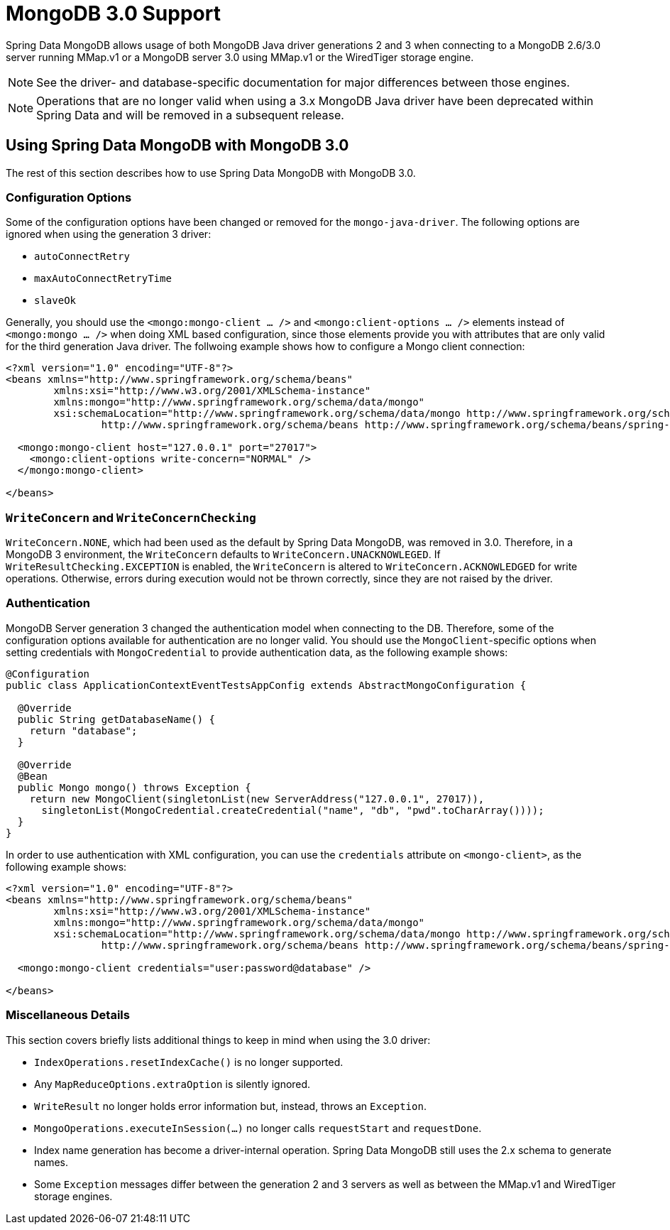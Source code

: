 [[mongo.mongo-3]]
= MongoDB 3.0 Support

Spring Data MongoDB allows usage of both MongoDB Java driver generations 2 and 3 when connecting to a MongoDB 2.6/3.0 server running MMap.v1 or a MongoDB server 3.0 using MMap.v1 or the WiredTiger storage engine.

NOTE: See the driver- and database-specific documentation for major differences between those engines.

NOTE: Operations that are no longer valid when using a 3.x MongoDB Java driver have been deprecated within Spring Data and will be removed in a subsequent release.

== Using Spring Data MongoDB with MongoDB 3.0

The rest of this section describes how to use Spring Data MongoDB with MongoDB 3.0.

[[mongo.mongo-3.configuration]]
=== Configuration Options

Some of the configuration options have been changed or removed for the `mongo-java-driver`. The following options are ignored when using the generation 3 driver:

 * `autoConnectRetry`
 * `maxAutoConnectRetryTime`
 * `slaveOk`

Generally, you should use the `<mongo:mongo-client ... />` and `<mongo:client-options ... />` elements instead of `<mongo:mongo ... />` when doing XML based configuration, since those elements provide you with attributes that are only valid for the third generation Java driver. The follwoing example shows how to configure a Mongo client connection:

[source,xml]
----
<?xml version="1.0" encoding="UTF-8"?>
<beans xmlns="http://www.springframework.org/schema/beans"
	xmlns:xsi="http://www.w3.org/2001/XMLSchema-instance"
	xmlns:mongo="http://www.springframework.org/schema/data/mongo"
	xsi:schemaLocation="http://www.springframework.org/schema/data/mongo http://www.springframework.org/schema/data/mongo/spring-mongo.xsd
		http://www.springframework.org/schema/beans http://www.springframework.org/schema/beans/spring-beans.xsd">

  <mongo:mongo-client host="127.0.0.1" port="27017">
    <mongo:client-options write-concern="NORMAL" />
  </mongo:mongo-client>

</beans>
----

[[mongo.mongo-3.write-concern]]
=== `WriteConcern` and `WriteConcernChecking`

`WriteConcern.NONE`, which had been used as the default by Spring Data MongoDB, was removed in 3.0. Therefore, in a MongoDB 3 environment, the `WriteConcern` defaults to `WriteConcern.UNACKNOWLEGED`. If `WriteResultChecking.EXCEPTION` is enabled, the `WriteConcern` is altered to `WriteConcern.ACKNOWLEDGED` for write operations. Otherwise, errors during execution would not be thrown correctly, since they are not raised by the driver.

[[mongo.mongo-3.authentication]]
=== Authentication

MongoDB Server generation 3 changed the authentication model when connecting to the DB. Therefore, some of the configuration options available for authentication are no longer valid. You should use the `MongoClient`-specific options when setting credentials with `MongoCredential` to provide authentication data, as the following example shows:

[source,java]
----
@Configuration
public class ApplicationContextEventTestsAppConfig extends AbstractMongoConfiguration {

  @Override
  public String getDatabaseName() {
    return "database";
  }

  @Override
  @Bean
  public Mongo mongo() throws Exception {
    return new MongoClient(singletonList(new ServerAddress("127.0.0.1", 27017)),
      singletonList(MongoCredential.createCredential("name", "db", "pwd".toCharArray())));
  }
}
----

In order to use authentication with XML configuration, you can use the `credentials` attribute on `<mongo-client>`, as the following example shows:

[source,xml]
----
<?xml version="1.0" encoding="UTF-8"?>
<beans xmlns="http://www.springframework.org/schema/beans"
	xmlns:xsi="http://www.w3.org/2001/XMLSchema-instance"
	xmlns:mongo="http://www.springframework.org/schema/data/mongo"
	xsi:schemaLocation="http://www.springframework.org/schema/data/mongo http://www.springframework.org/schema/data/mongo/spring-mongo.xsd
		http://www.springframework.org/schema/beans http://www.springframework.org/schema/beans/spring-beans.xsd">

  <mongo:mongo-client credentials="user:password@database" />

</beans>
----

[[mongo.mongo-3.misc]]
=== Miscellaneous Details

This section covers briefly lists additional things to keep in mind when using the 3.0 driver:

* `IndexOperations.resetIndexCache()` is no longer supported.
* Any `MapReduceOptions.extraOption` is silently ignored.
* `WriteResult` no longer holds error information but, instead, throws an `Exception`.
* `MongoOperations.executeInSession(…)` no longer calls `requestStart` and `requestDone`.
* Index name generation has become a driver-internal operation. Spring Data MongoDB still uses the 2.x schema to generate names.
* Some `Exception` messages differ between the generation 2 and 3 servers as well as between the MMap.v1 and WiredTiger storage engines.
